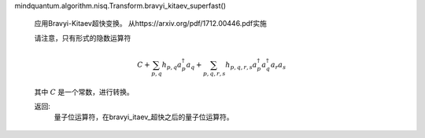 mindquantum.algorithm.nisq.Transform.bravyi_kitaev_superfast()

        应用Bravyi-Kitaev超快变换。
        从https://arxiv.org/pdf/1712.00446.pdf实施

        请注意，只有形式的隐数运算符

        .. math::

            C + \sum_{p, q} h_{p, q} a^\dagger_p a_q +
                \sum_{p, q, r, s} h_{p, q, r, s} a^\dagger_p a^\dagger_q a_r a_s

        其中 :math:`C` 是一个常数，进行转换。

        返回:
            量子位运算符，在bravyi_itaev_超快之后的量子位运算符。
